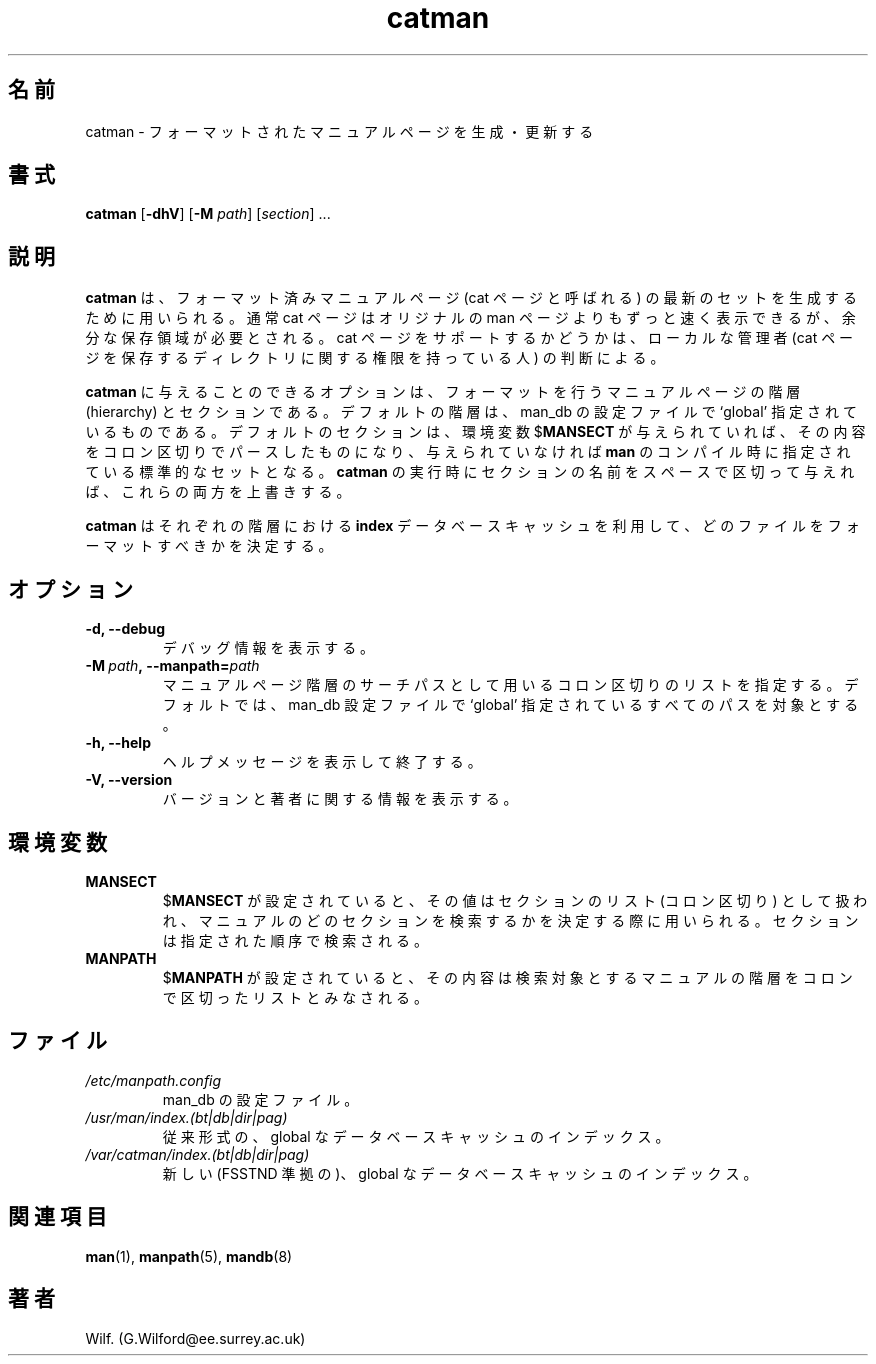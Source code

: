 .\" Man page for catman
.\"
.\" Copyright (C), 1994, 1995, Graeme W. Wilford. (Wilf.)
.\"
.\" You may distribute under the terms of the GNU General Public
.\" License as specified in the file COPYING that comes with the
.\" man_db distribution.
.\"
.\" Sat Dec 10 14:17:29 GMT 1994  Wilf. (G.Wilford@ee.surrey.ac.uk) 
.\" 
.\" Japanese Version Copyright (c) 1998 NAKANO Takeo all rights reserved.
.\" Translated Fri 25 Sep 1998 by NAKANO Takeo <nakano@apm.seikei.ac.jp>
.\" Modified Sun 6 Dec 1998 by NAKANO Takeo <nakano@apm.seikei.ac.jp>
.\"
.\"WORD:	hierarchy	階層
.\"
.TH catman 8 "July 12th, 1995" "2.3.10" "Manual pager utils"
.SH 名前
catman \- フォーマットされたマニュアルページを生成・更新する
.SH 書式
.B catman 
.RB [\| \-dhV \|] 
.RB [\| \-M 
.IR path \|] 
.RI [\| section \|]
\&.\|.\|.
.SH 説明
.B catman
は、フォーマット済みマニュアルページ (cat ページと呼ばれる) の最新の
セットを生成するために用いられる。
通常 cat ページはオリジナルの man ページよりもずっと速く表示できるが、
余分な保存領域が必要とされる。 cat ページをサポートするかどうかは、
ローカルな管理者 (cat ページを保存するディレクトリに関する権限を持って
いる人) の判断による。

.B catman
に与えることのできるオプションは、フォーマットを行うマニュアルページの
階層 (hierarchy) とセクションである。デフォルトの階層は、 man_db の設
定ファイルで 
`global' 指定されているものである。デフォルトのセクションは、環境変数
.RB $ MANSECT
が与えられていれば、その内容をコロン区切りでパースしたものになり、
与えられていなければ
.B man
のコンパイル時に指定されている標準的なセットとなる。
.B catman
の実行時にセクションの名前をスペースで区切って与えれば、
これらの両方を上書きする。

.B catman
はそれぞれの階層における
.B index
データベースキャッシュを利用して、どのファイルをフォーマットすべきかを
決定する。
.SH オプション
.TP
.B \-d, \-\-debug
デバッグ情報を表示する。
.TP
.BI \-M\  path ,\ \-\-manpath= path
マニュアルページ階層のサーチパスとして用いるコロン区切りのリストを指定する。
デフォルトでは、 man_db 設定ファイルで `global' 指定されているすべてのパ
スを対象とする。
.TP
.B \-h, \-\-help
ヘルプメッセージを表示して終了する。
.TP
.B \-V, \-\-version
バージョンと著者に関する情報を表示する。
.SH 環境変数
.TP
.B MANSECT
.RB $ MANSECT
が設定されていると、その値はセクションのリスト (コロン区切り) として扱われ、
マニュアルのどのセクションを検索するかを決定する際に用いられる。セクショ
ンは指定された順序で検索される。
.TP
.B MANPATH
.RB $ MANPATH
が設定されていると、その内容は検索対象とするマニュアルの階層を
コロンで区切ったリストとみなされる。
.SH ファイル
.TP
.I /etc/manpath.config
man_db の設定ファイル。
.TP
.I /usr/man/index.(bt|db|dir|pag)
従来形式の、 global なデータベースキャッシュの
インデックス。
.TP
.I /var/catman/index.(bt|db|dir|pag)
新しい (FSSTND 準拠の)、 global なデータベースキャッシュの
インデックス。
.SH 関連項目
.BR man (1),
.BR manpath (5), 
.BR mandb (8)
.SH 著者
Wilf. (G.Wilford@ee.surrey.ac.uk)
